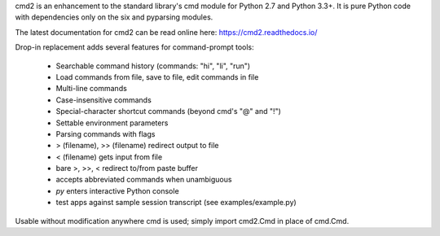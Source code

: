 cmd2 is an enhancement to the standard library's cmd module for Python 2.7
and Python 3.3+.   It is pure Python code with dependencies only on the six and pyparsing modules.

The latest documentation for cmd2 can be read online here:
https://cmd2.readthedocs.io/

Drop-in replacement adds several features for command-prompt tools:

    * Searchable command history (commands: "hi", "li", "run")
    * Load commands from file, save to file, edit commands in file
    * Multi-line commands
    * Case-insensitive commands
    * Special-character shortcut commands (beyond cmd's "@" and "!")
    * Settable environment parameters
    * Parsing commands with flags
    * > (filename), >> (filename) redirect output to file
    * < (filename) gets input from file
    * bare >, >>, < redirect to/from paste buffer
    * accepts abbreviated commands when unambiguous
    * `py` enters interactive Python console
    * test apps against sample session transcript (see examples/example.py)

Usable without modification anywhere cmd is used; simply import cmd2.Cmd in place of cmd.Cmd.


